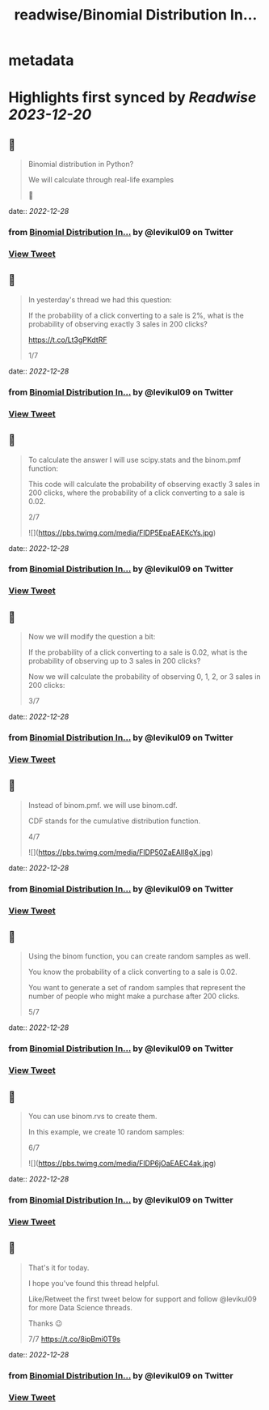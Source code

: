:PROPERTIES:
:title: readwise/Binomial Distribution In...
:END:


* metadata
:PROPERTIES:
:author: [[levikul09 on Twitter]]
:full-title: "Binomial Distribution In..."
:category: [[tweets]]
:url: https://twitter.com/levikul09/status/1608013639411437570
:image-url: https://pbs.twimg.com/profile_images/1529499292938997762/pr7c3GYG.jpg
:END:

* Highlights first synced by [[Readwise]] [[2023-12-20]]
** 📌
#+BEGIN_QUOTE
Binomial distribution in Python?

We will calculate through real-life examples

🧵 
#+END_QUOTE
    date:: [[2022-12-28]]
*** from _Binomial Distribution In..._ by @levikul09 on Twitter
*** [[https://twitter.com/levikul09/status/1608013639411437570][View Tweet]]
** 📌
#+BEGIN_QUOTE
In yesterday's thread we had this question:

If the probability of a click converting to a sale is 2%, what is the probability of observing exactly 3 sales in 200 clicks?

https://t.co/Lt3gPKdtRF

1/7 
#+END_QUOTE
    date:: [[2022-12-28]]
*** from _Binomial Distribution In..._ by @levikul09 on Twitter
*** [[https://twitter.com/levikul09/status/1608013642104209408][View Tweet]]
** 📌
#+BEGIN_QUOTE
To calculate the answer I will use scipy.stats and the binom.pmf function:

This code will calculate the probability of observing exactly 3 sales in 200 clicks, where the probability of a click converting to a sale is 0.02.

2/7 

![](https://pbs.twimg.com/media/FlDP5EpaEAEKcYs.jpg) 
#+END_QUOTE
    date:: [[2022-12-28]]
*** from _Binomial Distribution In..._ by @levikul09 on Twitter
*** [[https://twitter.com/levikul09/status/1608013653638533120][View Tweet]]
** 📌
#+BEGIN_QUOTE
Now we will modify the question a bit:

If the probability of a click converting to a sale is 0.02, what is the probability of observing up to 3 sales in 200 clicks?

Now we will calculate the probability of observing 0, 1, 2, or 3 sales in 200 clicks:

3/7 
#+END_QUOTE
    date:: [[2022-12-28]]
*** from _Binomial Distribution In..._ by @levikul09 on Twitter
*** [[https://twitter.com/levikul09/status/1608013657220448256][View Tweet]]
** 📌
#+BEGIN_QUOTE
Instead of binom.pmf. we will use binom.cdf.

CDF stands for the cumulative distribution function.

4/7 

![](https://pbs.twimg.com/media/FlDP50ZaEAIl8gX.jpg) 
#+END_QUOTE
    date:: [[2022-12-28]]
*** from _Binomial Distribution In..._ by @levikul09 on Twitter
*** [[https://twitter.com/levikul09/status/1608013666452123650][View Tweet]]
** 📌
#+BEGIN_QUOTE
Using the binom function, you can create random samples as well.

You know the probability of a click converting to a sale is 0.02.

You want to generate a set of random samples that represent the number of people who might make a purchase after 200 clicks.

5/7 
#+END_QUOTE
    date:: [[2022-12-28]]
*** from _Binomial Distribution In..._ by @levikul09 on Twitter
*** [[https://twitter.com/levikul09/status/1608013669849509890][View Tweet]]
** 📌
#+BEGIN_QUOTE
You can use binom.rvs to create them.

In this example, we create 10 random samples:

6/7 

![](https://pbs.twimg.com/media/FlDP6jOaEAEC4ak.jpg) 
#+END_QUOTE
    date:: [[2022-12-28]]
*** from _Binomial Distribution In..._ by @levikul09 on Twitter
*** [[https://twitter.com/levikul09/status/1608013678040993792][View Tweet]]
** 📌
#+BEGIN_QUOTE
That's it for today.

I hope you've found this thread helpful.

Like/Retweet the first tweet below for support and follow @levikul09 for more Data Science threads.

Thanks 😉

7/7 https://t.co/8ipBmi0T9s 
#+END_QUOTE
    date:: [[2022-12-28]]
*** from _Binomial Distribution In..._ by @levikul09 on Twitter
*** [[https://twitter.com/levikul09/status/1608013681752932352][View Tweet]]